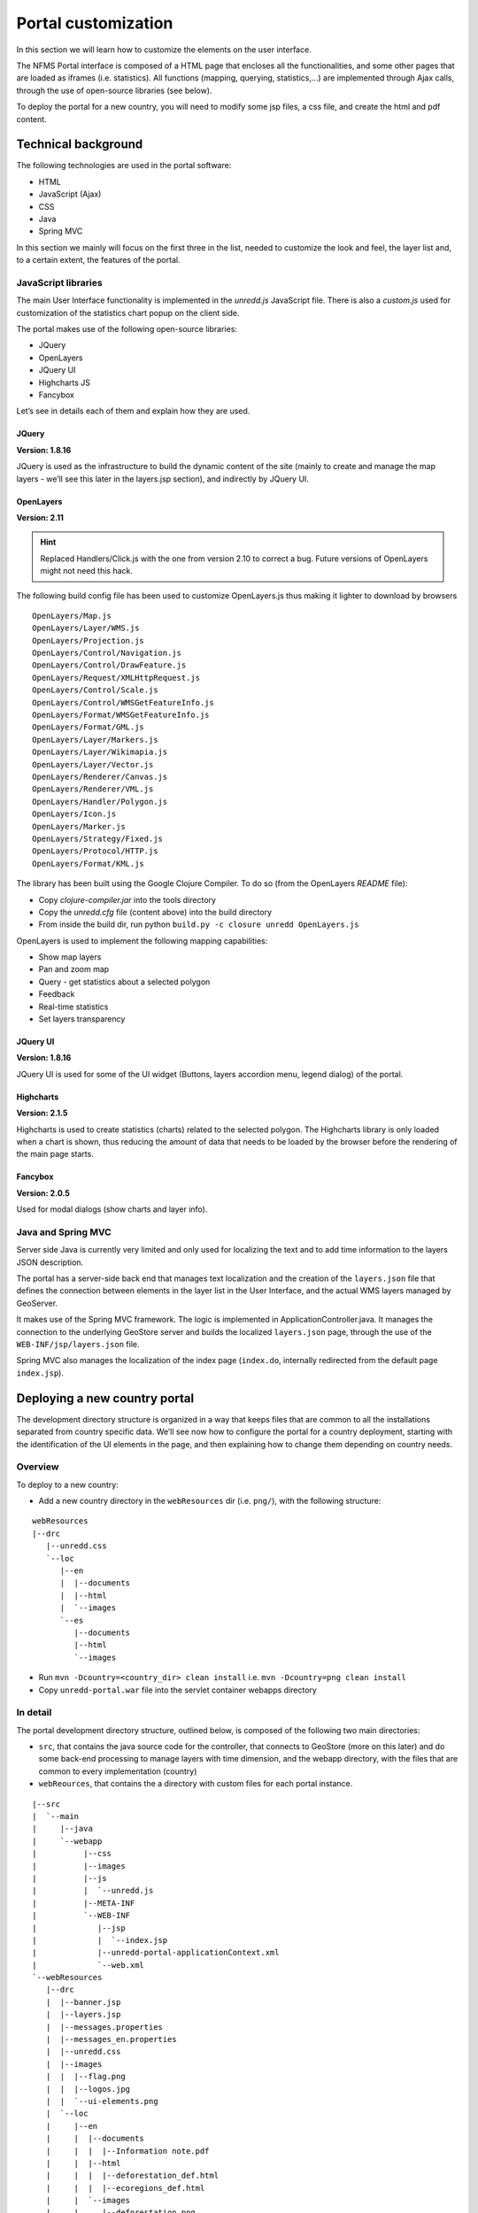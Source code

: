 ====================
Portal customization
====================

In this section we will learn how to customize the elements on the user interface.

The NFMS Portal interface is composed of a HTML page that encloses all the functionalities, and some other pages that are loaded as iframes (i.e. statistics). All functions (mapping, querying, statistics,...) are implemented through Ajax calls, through the use of open-source libraries (see below).

To deploy the portal for a new country, you will need to modify some jsp files, a css file, and create the html and pdf content.

Technical background
--------------------

The following technologies are used in the portal software:

* HTML
* JavaScript (Ajax)
* CSS
* Java
* Spring MVC

In this section we mainly will focus on the first three in the list, needed to customize the look and feel, the layer list and, to a certain extent, the features of the portal.

JavaScript libraries
....................

The main User Interface functionality is implemented in the `unredd.js` JavaScript file. There is also a `custom.js` used for customization of the statistics chart popup on the client side.

The portal makes use of the following open-source libraries:

* JQuery
* OpenLayers
* JQuery UI
* Highcharts JS
* Fancybox

Let’s see in details each of them and explain how they are used.

JQuery
^^^^^^

**Version: 1.8.16**

JQuery is used as the infrastructure to build the dynamic content of the site (mainly to create and manage the map layers - we’ll see this later in the layers.jsp section), and indirectly by JQuery UI.

OpenLayers
^^^^^^^^^^

**Version: 2.11**

.. hint::

   Replaced Handlers/Click.js with the one from version 2.10 to correct a bug. Future versions of OpenLayers might not need this hack.

The following build config file has been used to customize OpenLayers.js thus making it lighter to download by browsers

::

  OpenLayers/Map.js
  OpenLayers/Layer/WMS.js
  OpenLayers/Projection.js
  OpenLayers/Control/Navigation.js
  OpenLayers/Control/DrawFeature.js
  OpenLayers/Request/XMLHttpRequest.js
  OpenLayers/Control/Scale.js
  OpenLayers/Control/WMSGetFeatureInfo.js
  OpenLayers/Format/WMSGetFeatureInfo.js
  OpenLayers/Format/GML.js
  OpenLayers/Layer/Markers.js
  OpenLayers/Layer/Wikimapia.js
  OpenLayers/Layer/Vector.js
  OpenLayers/Renderer/Canvas.js
  OpenLayers/Renderer/VML.js
  OpenLayers/Handler/Polygon.js
  OpenLayers/Icon.js
  OpenLayers/Marker.js
  OpenLayers/Strategy/Fixed.js
  OpenLayers/Protocol/HTTP.js
  OpenLayers/Format/KML.js

The library has been built using the Google Clojure Compiler. To do so (from the OpenLayers *README* file):

* Copy `clojure-compiler.jar` into the tools directory
* Copy the `unredd.cfg` file (content above) into the build directory
* From inside the build dir, run python ``build.py -c closure unredd OpenLayers.js``

OpenLayers is used to implement the following mapping capabilities:

* Show map layers
* Pan and zoom map
* Query - get statistics about a selected polygon
* Feedback
* Real-time statistics
* Set layers transparency

JQuery UI
^^^^^^^^^

**Version: 1.8.16**

JQuery UI is used for some of the UI widget (Buttons, layers accordion menu, legend dialog) of the portal.

Highcharts
^^^^^^^^^^

**Version: 2.1.5**

Highcharts is used to create statistics (charts) related to the selected polygon. The Highcharts library is only loaded when a chart is shown, thus reducing the amount of data that needs to be loaded by the browser before the rendering of the main page starts.

Fancybox
^^^^^^^^

**Version: 2.0.5**

Used for modal dialogs (show charts and layer info).

Java and Spring MVC
...................

Server side Java is currently very limited and only used for localizing the text and to add time information to the layers JSON description.

The portal has a server-side back end that manages text localization and the creation of the ``layers.json`` file that defines the connection between elements in the layer list in the User Interface, and the actual WMS layers managed by GeoServer.

It makes use of the Spring MVC framework. The logic is implemented in ApplicationController.java. It manages the connection to the underlying GeoStore server and builds the localized ``layers.json`` page, through the use of the ``WEB-INF/jsp/layers.json`` file.

Spring MVC also manages the localization of the index page (``index.do``, internally redirected from the default page ``index.jsp``).

Deploying a new country portal
------------------------------

The development directory structure is organized in a way that keeps files that are common to all the installations separated from country specific data. We’ll see now how to configure the portal for a country deployment, starting with the identification of the UI elements in the page, and then explaining how to change them depending on country needs.

Overview
........

To deploy to a new country:

* Add a new country directory in the ``webResources`` dir (i.e. ``png/``), with the following structure:

::

    webResources
    |--drc
       |--unredd.css
       `--loc
          |--en
          |  |--documents
          |  |--html
          |  `--images
          `--es
             |--documents
             |--html
             `--images

* Run ``mvn -Dcountry=<country_dir> clean install`` i.e. ``mvn -Dcountry=png clean install``
* Copy ``unredd-portal.war`` file into the servlet container webapps directory

In detail
.........

The portal development directory structure, outlined below, is composed of the following two main directories:

* ``src``, that contains the java source code for the controller, that connects to GeoStore (more on this later) and do some back-end processing to manage layers with time dimension, and the webapp directory, with the files that are common to every implementation (country)
* ``webReources``, that contains the a directory with custom files for each portal instance.

::

    |--src
    |  `--main
    |     |--java
    |     `--webapp
    |          |--css
    |          |--images
    |          |--js
    |          |  `--unredd.js
    |          |--META-INF
    |          `--WEB-INF
    |             |--jsp
    |             |  `--index.jsp
    |             |--unredd-portal-applicationContext.xml
    |             `--web.xml
    `--webResources
       |--drc
       |  |--banner.jsp
       |  |--layers.jsp
       |  |--messages.properties
       |  |--messages_en.properties
       |  |--unredd.css
       |  |--images
       |  |  |--flag.png
       |  |  |--logos.jpg
       |  |  `--ui-elements.png
       |  `--loc
       |     |--en
       |     |  |--documents
       |     |  |  |--Information note.pdf
       |     |  |--html
       |     |  |  |--deforestation_def.html
       |     |  |  |--ecoregions_def.html
       |     |  `--images
       |     |     |--deforestation.png
       |     |     `--ecoregions.png
       |     `--fr
       |        |--documents
       |        |  |--Information note.pdf
       |        |--html
       |        |  |--deforestation_def.html
       |        |  `--ecoregions_def.html
       |        |--images
       |           |--deforestation.png
       |           `--ecoregions.png
       |--pry
          |...

The webResources directory
^^^^^^^^^^^^^^^^^^^^^^^^^^

To customize the portal for a new country, you need to add a new directory with the country code as name, and with the same structure as the ones below, in the ``webResources`` directory. For example, for DRC it would be (please note that the locale codes inside ``loc/`` may differ):

::

    webResources
    |--drc
       |--unredd.css
       `--loc
          |--en
          |  |--documents
          |  |--html
          |  `--images
          `--es
             |--documents
             |--html
             `--images

The ``webResources`` directory contains custom html, jsp, pdf, image, and message bundle files that are specific for each country instance of the portal, as they are also used for the translation of the layer labels. Let's see in detail each file and directory that needs to be modified.

How to customize the layout
^^^^^^^^^^^^^^^^^^^^^^^^^^^

**banner.jsp**

The ``banner.jsp`` file is included by ``index.jsp`` (line ~33).

As an example, the content of banner.jsp for the Paraguay portal is:

::

  <div id="banner">
    <div id="flag"></div>
        <div id="logos">
            <a href="http://www.infona.gov.py/" id="infona_logo" target="_blank"></a>
            <a href="http://www.seam.gov.py/" id="seam_logo" target="_blank"></a>
            <div id="fapi_logo"></div>
        </div>
    <span id="title"><spring:message code="title" /></span>
  </div>

It contains custom logos and links to the partner institutions. The line ``<span id="title"><spring:message code="title" /></span>`` gets the localized title string from Spring MVC and It shouldn't need to be modified.

Additional HTML elements can be added according to specific needs, taking into account that the overall height must be 92px.

Additional refinements can be obtained by customizing the ``unredd.css`` file (see below).

**images directory**

The ``webResources/images`` directory contains files that will overwrite those inside ``main/webapps/images``. Please note that they should have the same resolution as the original ones, to preserve the look and feel of the page.

Tipical usage of this customization is to add the flag of the country at the left side of the banner, and set the logos of the partner institutions (right side of the banner).

**unredd.css**

This file defines the layout of the portal. It should be used to customize colors, banner, and adjusting sized of objects, for example to adjust the size and offset of the flag and logos images in the banner.

How to setup the layers
^^^^^^^^^^^^^^^^^^^^^^^

**The layers.jsp file**

The file ``layers.jsp`` is in the root of the country specific directory inside webResources. It is used by the ``ApplicationController`` class to generate the ``layers.json`` file.

It contains the information to associate user interface elements (layer list pane on the left side of the page) to the WMS layers provided by GeoServer, and customize legends, online legends thumbnails, identify which layers can be queried. It also allows to group layers into a three levels tree.

This is a sample ``layers.jsp`` file:

::

    <%@ page session="true"
    %><%@taglib uri="http://www.springframework.org/tags" prefix="spring"
    %><%@ page contentType="application/json" pageEncoding="UTF-8"
    %>{
      "layers": {
        "reddPlusProjects": {
          "label": "<spring:message code="redd_plus_projects" />",
          "baseUrl": "/geoserver_drc/WMS",
          "WMSName": "unredd:redd_plus_projects",
          "imageFormat": "image/png",
          "visible": "true",
          "legend": "redd_plus_projects.png",
          "sourceLink": "http://www.observatoire-comifac.net/",
          "sourceLabel": "OFAC"
        },
        "reddPlusProjects_simp": {
          "baseUrl": "/geoserver_drc/WMS",
          "WMSName": "unredd:redd_plus_projects_simp",
          "imageFormat": "image/png",
          "visible": "false",
          "queryable": "true"
        },
        "landsatMosaic": {
          "baseUrl": "/geoserver_png/wms",
          "wmsTime": "${landsat_mosaic}",
          "wmsName": "unredd:pry_landsat_mosaic",
          "imageFormat": "image/png",
          "visible": "true"
        },
        "pryTrainingLandsatSceneTime": {
          "baseUrl": "/geoserver_png/wms",
          "wmsTime":  "2000-01-01T00:00:00.000Z,2005-01-01T00:00:00.000Z",
          "wmsName": "unredd:pry_training_landsat_scene_time",
          "imageFormat": "image/png",
          "visible": "true"
        }
      },
      "contexts": {
        "deforestation": {
          "infoFile": "deforestation_def.html",
          "label": "<spring:message code="deforestation" />",
          "layers": ["deforestation"]
        },
        "reddPlusInitiatives": {
          "active": "true",
          "infoFile": "redd_plus_initiatives_def.html",
          "label": "<spring:message code="redd_plus_initiatives" />",
          "layers": ["reddPlusInitiatives", "reddPlusInitiatives_simp"],
          "inlineLegendUrl": "/geoserver_drc/WMS?REQUEST=GetLegendGraphic&VERSION=1.0.0&FORMAT=image/png&WIDTH=20&HEIGHT=20&LAYER=unredd:redd_plus_projects&STYLE=redd_plus_initiatives&TRANSPARENT=true"
        }
      },
      "contextGroups": 
      {
        "items": [
          {
            "group": {
              "label": "<spring:message code="base_layers" />",
              "items": [
                { "context": "blueMarble" },
                { "context": "facetForestClassification" },
                { "context": "uclForestClassification" },
                { "context": "landsat" },
                { "context": "hillshade" }
              ]
            }
          },
          {
            "group": {
              "label": "<spring:message code="forest_area_and_forest_area_change" />",
              "infoFile" : "forest_area_and_forest_area_changes_def.html",
              "items": [
                {
                  "group": {
                    "label": "<spring:message code="forest_land_remaining_forest_land" />",
                    "items": [
                      { "context": "degradation" },
                      { "context": "regrowth" },
                      { "context": "conservation" }
                    ]
                  }
                },
                {
                  "group": {
                    "label": "<spring:message code="forest_land_converted_to_non_forest" />",
                    "items": [
                      { "context": "deforestation" },
                      { "context": "trainingData" },
                      { "context": "intactForest" }
                    ]
                  }
                }
              }
            }
          }
        ]
      }

The ``layers.jsp`` file is divided into three sections:

* layers (`layers` object in the generated JSON file)
* contexts (`contexts` object in the generated JSON file)
* context groups (`contextGroups` object in the generated JSON file)

Let’s see each of the three sections above in detail.

*layers object*

Each object in the layers section of the JSON document has a correspondence with the layers defined in GeoServer. The correspondence is many to one, meaning that more than one object in layers can be associated with the same GeoServer layer.

Here is a sample section of the `layers` object:

::

    "reddPlusProjects": {
      "label": "<spring:message code="redd_plus_projects" />",
      "baseUrl": "/geoserver_drc/WMS",
      "WMSName": "unredd:redd_plus_projects",
      "imageFormat": "image/png",
      "visible": "true", *
      "legend": "redd_plus_projects.png", *
      "sourceLink": "http://www.observatoire-comifac.net/", *
      "sourceLabel": "OFAC" *
    },
    "reddPlusProjects_simp": {
      "baseUrl": "/geoserver_drc/WMS",
      "WMSName": "unredd:redd_plus_projects_simp",
      "imageFormat": "image/png",
      "visible": "false",
      "queryable": "true"
    }

Optional elements are identified with a * sign.

Follows a description of each element in the `layers` object

* `label`: label to be shown on the user interface - its value points to an element in the bundle properties file (see below) through spring custom tags
* `baseUrl`: the base url of the associated GeoServer layer
* `WMSName`: the name of the associated GeoServer WMS layer
* `imageForma`t the format of the image (usually `image/jpeg`, `image/png`, `image/png8`, or `image/gif`)
* `visible` [`"true"` or `"false"`], including quotes: whether the layer is visible or not (if not, it’s used only for queries. When a layer is queryable, a WMS ``getFeatureInfo`` request is sent to the server when clicking on it. In the sample above the `reddPlusProjects_simp` layer is a simplified version of reddPlusProject, used to highlight the contour of polygons.
* `legend`: the file name of the layer legend. It is resolved to the full path /loc/<language_code>/images/<legend> by the JavaScript engine
* `sourceLink`: the link to the external (or internal) data source
* `sourceLabel`: the label to be used for the source link
* `queryable`: whether the layer can be queried or not
* `wmsTime`: it can be either

  * a list of time instances (i.e. `"2000-01-01T00:00:00.000Z,2005-01-01T00:00:00.000Z"`)
  * GeoStore layer (i.e. `"landsat_mosaic"`) In this case the value must match the layer name in GeoStore, and the content is automatically generated according to the GeoStore layerUpdate resources available for the given layer.

`legend`, `sourceLink` and `sourceLabel` are used to show the layer legends in the Legend pane:

.. figure:: img/legend_pane.png
   :align: center

   Legend

*contexts object*

`contexts` puts in relation layer objects with real elements in the User Interface - see image below. A context can cointaint one or more layers.

.. figure:: img/two_levels_menu.png
   :align: center

   Two levels layer pane

Here is an example of the context section in the JSON file:

::

    ...
    "deforestation": {
      "infoFile": "deforestation_def.html", *
      "label": "<spring:message code="deforestation" />",
      "layers": ["deforestation"]
    },
    "reddPlusInitiatives": {
      "active": "true", *
      "infoFile": "redd_plus_initiatives_def.html", *
      "label": "<spring:message code="redd_plus_initiatives" />",
      "layers": ["reddPlusInitiatives", "reddPlusInitiatives_simp"],
      "inlineLegendUrl": "/geoserver_drc/WMS?REQUEST=GetLegendGraphic&VERSION=1.0.0&FORMAT=image/png&WIDTH=20&HEIGHT=20&LAYER=unredd:redd_plus_projects&STYLE=redd_plus_initiatives&TRANSPARENT=true" *
    },
    ...

Optional elements are identified with a * sign.

* `label`: label to be shown on the user interface - its value points to an element in the bundle properties file (see below) through spring custom tags
* `layers`: array with references to objects in the layers section. Array values and layer object names must match.
* `infoFile`: html file with the info related to the context. It is resolved to the url ``/loc/<language_code>/html/<infoFile>``. It is loaded when clicking on the |infobutton| on an iframe
* `inlineLegendUrl`: url of the legend image to be shown at the left of the layer name, if available (see image below). It’s only usable if the layers has a legend that fits a 20x20 pixel image

.. |infobutton| image:: img/info_button.png

.. figure:: img/redd_registry_menu.png
   :align: center

   REDD registry menu

*contextGroups object*

The ``contextGroups`` defines the three structure (up to three levels) of the layers pane.

::

    "contextGroups": 
    {
      "items": [
        {
          "group": {
            "label": "<spring:message code="base_layers" />",
            "items": [
              { "context": "blueMarble" },
              { "context": "facetForestClassification" },
              { "context": "uclForestClassification" },
              { "context": "landsat" },
              { "context": "hillshade" }
            ]
          }
        },
        {
          "group": {
            "label": "<spring:message code="forest_area_and_forest_area_change" />",
            "infoFile" : "forest_area_and_forest_area_changes_def.html",
            "items": [
              {
                "group": {
                  "label": "<spring:message code="forest_land_remaining_forest_land" />",
                  "items": [
                    { "context": "degradation" },
                    { "context": "regrowth" },
                    { "context": "conservation" }
                  ]
                }
              },
              {
                "group": {
                  "label": "<spring:message code="forest_land_converted_to_non_forest" />",
                  "items": [
                    { "context": "deforestation" },
                    { "context": "trainingData" },
                    { "context": "intactForest" }
                  ]
                }
              }
            }
          }
        }
      ]
    }

It’s a recursive structure, but the parser only renders up to the second level (''Deforestation'' and ''National Training Data'' in the image above)

* `group`

  * At the first level it defines the different expandable elements in the “accordion” layers pane (REDD+ Registry in the image above)
  * At the second level (optional) it defines a grouping for the contexts
  * At the third (or second) level it defines the context contained in the group. Each `context` string in the `items` array must match one of the contexts defined earlier

* `label`: label to be shown on the user interface - its value points to an element in the bundle properties file (see below) through spring custom tags

**Message properties files**

File names must be of the form `messages_<language_code>.properties`. They are located in the ``webResources/`` directory. They contain localized string that are used by dynamically generated pages, through Spring MVC JSP tags, such as `<spring:message code="title" />`, to get the localized text depending on the user’s selected language.

They contain key = value pairs, where key is the unique identifier of the localized text, and value is the actual translation (see example below)

::

    title = Système National de Surveillance des Forêts de la RDC
    subtitle = Ministère de l’Environnement, Conservation de la Nature et Tourisme
    layers = Couches
    redd_plus_activities = Activités REDD+
    redd_plus_activity = Activité REDD+
    deforestation = Déforestation (perte brute)
    degradation = Dégradation de la forêt
    enhancement = Accroissement des stocks de carbone
    conservation = Conservation
    sustainable_management = Gestion durable

The files that make use of the message files are:

* ``index.jsp`` - the portal main page
* ``layers.jsp`` - used to generate the layer definition JSON file

Of the two files above, only ``layers.jsp`` needs to be modified for country specific implementations of the portal.

To refer to the localized string from a jsp page, add a Spring MVC tag, like in the example below

::

  <div id="banner">
    <div id="flag"></div>
        <div id="logos">
            <a href="http://www.infona.gov.py/" id="infona_logo" target="_blank"></a>
            <a href="http://www.seam.gov.py/" id="seam_logo" target="_blank"></a>
            <div id="fapi_logo"></div>
        </div>
    <span id="title"><spring:message code="title" /></span>
  </div>

**loc directory**

The ``webResources/loc/<locale_code>`` directory contains the following three subdirectories:

* documents
* html
* images

The ``documents`` and html directory contains documents and html pages that must be translated for each language. There is currently no standard way provided to handle localization of custom links, so this kind of customization needs the intervention of a programmer of some background in JavaScript. This is a transitory problem that will be addressed in future versions of the portal.

The ``images`` directory contains all the localized legend images. As GeoServer doesn’t handle localization by itself, some image editing needs to be done to generate a translated legend, for example starting from the one dynamically generated by GeoServer.

